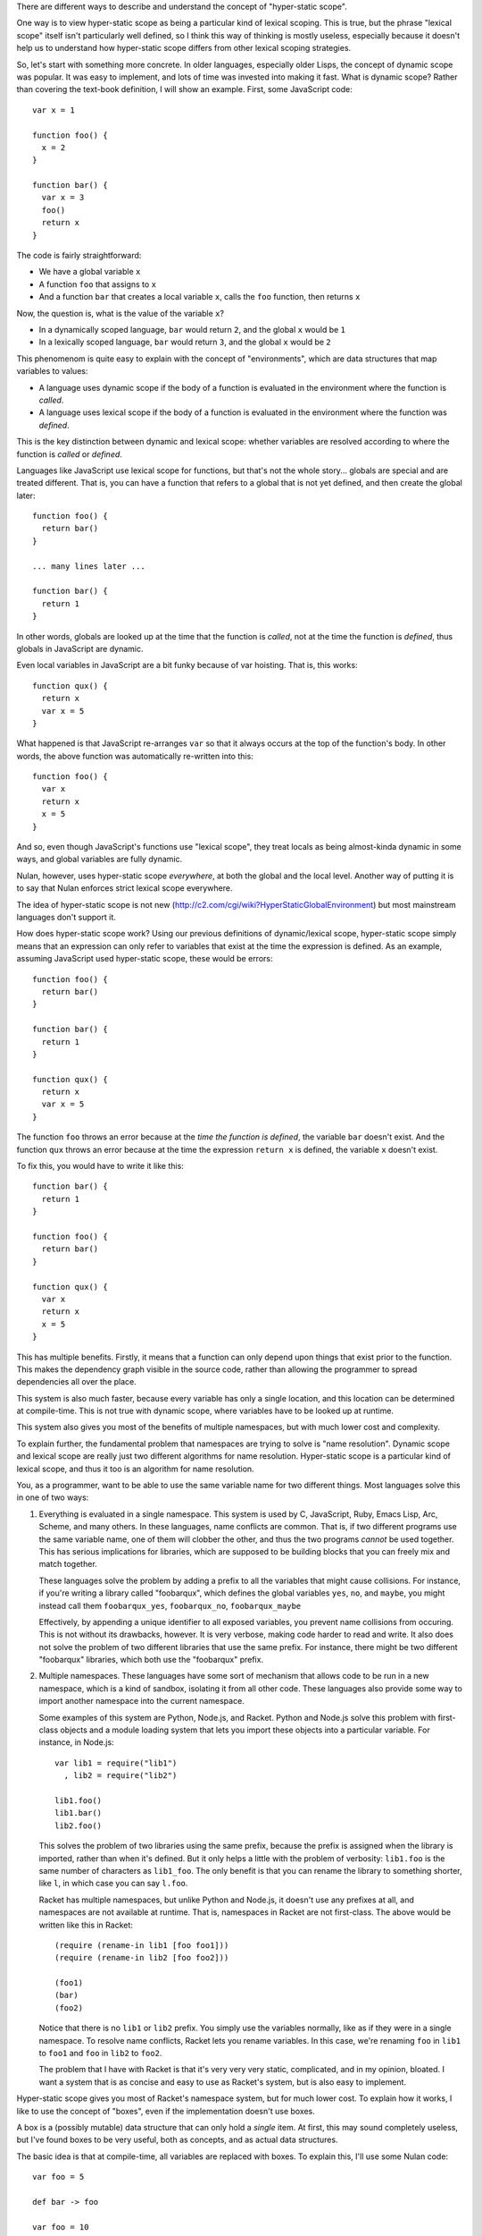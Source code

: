 There are different ways to describe and understand the concept of "hyper-static scope".

One way is to view hyper-static scope as being a particular kind of lexical scoping. This is true, but the phrase "lexical scope" itself isn't particularly well defined, so I think this way of thinking is mostly useless, especially because it doesn't help us to understand how hyper-static scope differs from other lexical scoping strategies.

So, let's start with something more concrete. In older languages, especially older Lisps, the concept of dynamic scope was popular. It was easy to implement, and lots of time was invested into making it fast. What is dynamic scope? Rather than covering the text-book definition, I will show an example. First, some JavaScript code::

  var x = 1

  function foo() {
    x = 2
  }

  function bar() {
    var x = 3
    foo()
    return x
  }

The code is fairly straightforward:

- We have a global variable ``x``
- A function ``foo`` that assigns to ``x``
- And a function ``bar`` that creates a local variable ``x``, calls the ``foo`` function, then returns ``x``

Now, the question is, what is the value of the variable ``x``?

- In a dynamically scoped language, ``bar`` would return ``2``, and the global ``x`` would be ``1``

- In a lexically scoped language, ``bar`` would return ``3``, and the global ``x`` would be ``2``

This phenomenom is quite easy to explain with the concept of "environments", which are data structures that map variables to values:

- A language uses dynamic scope if the body of a function is evaluated in the environment where the function is *called*.

- A language uses lexical scope if the body of a function is evaluated in the environment where the function was *defined*.

This is the key distinction between dynamic and lexical scope: whether variables are resolved according to where the function is *called* or *defined*.

Languages like JavaScript use lexical scope for functions, but that's not the whole story... globals are special and are treated different. That is, you can have a function that refers to a global that is not yet defined, and then create the global later::

  function foo() {
    return bar()
  }

  ... many lines later ...

  function bar() {
    return 1
  }

In other words, globals are looked up at the time that the function is *called*, not at the time the function is *defined*, thus globals in JavaScript are dynamic.

Even local variables in JavaScript are a bit funky because of var hoisting. That is, this works::

  function qux() {
    return x
    var x = 5
  }

What happened is that JavaScript re-arranges ``var`` so that it always occurs at the top of the function's body. In other words, the above function was automatically re-written into this::

  function foo() {
    var x
    return x
    x = 5
  }

And so, even though JavaScript's functions use "lexical scope", they treat locals as being almost-kinda dynamic in some ways, and global variables are fully dynamic.

Nulan, however, uses hyper-static scope *everywhere*, at both the global and the local level. Another way of putting it is to say that Nulan enforces strict lexical scope everywhere.

The idea of hyper-static scope is not new (http://c2.com/cgi/wiki?HyperStaticGlobalEnvironment) but most mainstream languages don't support it.

How does hyper-static scope work? Using our previous definitions of dynamic/lexical scope, hyper-static scope simply means that an expression can only refer to variables that exist at the time the expression is defined. As an example, assuming JavaScript used hyper-static scope, these would be errors::

  function foo() {
    return bar()
  }

  function bar() {
    return 1
  }

  function qux() {
    return x
    var x = 5
  }

The function ``foo`` throws an error because at the *time the function is defined*, the variable ``bar`` doesn't exist. And the function ``qux`` throws an error because at the time the expression ``return x`` is defined, the variable ``x`` doesn't exist.

To fix this, you would have to write it like this::

  function bar() {
    return 1
  }

  function foo() {
    return bar()
  }

  function qux() {
    var x
    return x
    x = 5
  }

This has multiple benefits. Firstly, it means that a function can only depend upon things that exist prior to the function. This makes the dependency graph visible in the source code, rather than allowing the programmer to spread dependencies all over the place.

This system is also much faster, because every variable has only a single location, and this location can be determined at compile-time. This is not true with dynamic scope, where variables have to be looked up at runtime.

This system also gives you most of the benefits of multiple namespaces, but with much lower cost and complexity.

To explain further, the fundamental problem that namespaces are trying to solve is "name resolution". Dynamic scope and lexical scope are really just two different algorithms for name resolution. Hyper-static scope is a particular kind of lexical scope, and thus it too is an algorithm for name resolution.

You, as a programmer, want to be able to use the same variable name for two different things. Most languages solve this in one of two ways:

1) Everything is evaluated in a single namespace. This system is used by C, JavaScript, Ruby, Emacs Lisp, Arc, Scheme, and many others. In these languages, name conflicts are common. That is, if two different programs use the same variable name, one of them will clobber the other, and thus the two programs *cannot* be used together. This has serious implications for libraries, which are supposed to be building blocks that you can freely mix and match together.

   These languages solve the problem by adding a prefix to all the variables that might cause collisions. For instance, if you're writing a library called "foobarqux", which defines the global variables ``yes``, ``no``, and ``maybe``, you might instead call them ``foobarqux_yes``, ``foobarqux_no``, ``foobarqux_maybe``

   Effectively, by appending a unique identifier to all exposed variables, you prevent name collisions from occuring. This is not without its drawbacks, however. It is very verbose, making code harder to read and write. It also does not solve the problem of two different libraries that use the same prefix. For instance, there might be two different "foobarqux" libraries, which both use the "foobarqux" prefix.

2) Multiple namespaces. These languages have some sort of mechanism that allows code to be run in a new namespace, which is a kind of sandbox, isolating it from all other code. These languages also provide some way to import another namespace into the current namespace.

   Some examples of this system are Python, Node.js, and Racket. Python and Node.js solve this problem with first-class objects and a module loading system that lets you import these objects into a particular variable. For instance, in Node.js::

    var lib1 = require("lib1")
      , lib2 = require("lib2")

    lib1.foo()
    lib1.bar()
    lib2.foo()

   This solves the problem of two libraries using the same prefix, because the prefix is assigned when the library is imported, rather than when it's defined. But it only helps a little with the problem of verbosity: ``lib1.foo`` is the same number of characters as ``lib1_foo``. The only benefit is that you can rename the library to something shorter, like ``l``, in which case you can say ``l.foo``.

   Racket has multiple namespaces, but unlike Python and Node.js, it doesn't use any prefixes at all, and namespaces are not available at runtime. That is, namespaces in Racket are not first-class. The above would be written like this in Racket::

    (require (rename-in lib1 [foo foo1]))
    (require (rename-in lib2 [foo foo2]))

    (foo1)
    (bar)
    (foo2)

   Notice that there is no ``lib1`` or ``lib2`` prefix. You simply use the variables normally, like as if they were in a single namespace. To resolve name conflicts, Racket lets you rename variables. In this case, we're renaming ``foo`` in ``lib1`` to ``foo1`` and ``foo`` in ``lib2`` to ``foo2``.

   The problem that I have with Racket is that it's very very very static, complicated, and in my opinion, bloated. I want a system that is as concise and easy to use as Racket's system, but is also easy to implement.

Hyper-static scope gives you most of Racket's namespace system, but for much lower cost. To explain how it works, I like to use the concept of "boxes", even if the implementation doesn't use boxes.

A box is a (possibly mutable) data structure that can only hold a *single* item. At first, this may sound completely useless, but I've found boxes to be very useful, both as concepts, and as actual data structures.

The basic idea is that at compile-time, all variables are replaced with boxes. To explain this, I'll use some Nulan code::

  var foo = 5

  def bar -> foo

  var foo = 10

  bar()

Here we have created a global variable ``foo``, a function ``bar`` that returns ``foo``, another global variable ``foo``, and then we call the function ``bar``. According to hyper-static scope, variables are always resolved according to where they are defined, thus the call to ``bar`` returns 5.

Using the idea of boxes, when the compiler encounters ``var foo = 5``, it creates a new box and binds it to the variable ``foo``. Inside the function ``bar``, it then replaces the variable ``foo`` with the box.

Then, when the compiler encounters ``var foo = 10``, it creates a new box and binds it to the variable ``foo``, but the variable ``foo`` inside ``bar`` was already replaced with a box, so this has no effect on any previous uses of the variable ``foo``.

Thus, the second ``var`` expression shadows the previous variable: previous uses of ``foo`` will continue to use the old version of ``foo``, but new uses of ``foo`` will use the new version.

This completely solves the namespace problem. Consider two libraries that both define the same name::

  # library 1
  def foo -> 5
  def bar -> foo()

  # library 2
  def foo -> 10
  def qux -> foo()

If you import both libraries, the functions ``bar`` and ``qux`` will refer to the function ``foo`` defined in the library where they were defined. That is, when one library defines a variable ``foo``, it doesn't clobber any already-existing uses of ``foo``, it simply shadows it.

Going back to the example of conflicting libraries, it could be written like this in Nulan::

  import lib1
  var foo1 = foo

  import lib2
  var foo2 = foo

  foo1()
  bar()
  foo2()

As you can see, we're using a plain-old ``var`` to rename the conflicting variables. In languages which use dynamic scope for global variables, when importing the library ``lib2``, it would overwrite the variable ``foo``. But in Nulan, thanks to hyper-static scope, this works.

The above is common enough that Nulan provides a ``rename`` macro which does the same thing:

  rename foo = foo1
    import lib1

  rename foo = foo2
    import lib2
